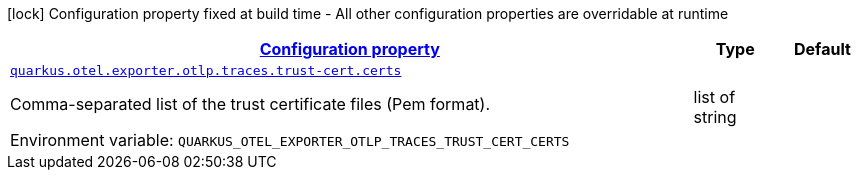 
:summaryTableId: quarkus-opentelemetry-config-group-config-runtime-exporter-otlp-exporter-traces-config-trust-cert
[.configuration-legend]
icon:lock[title=Fixed at build time] Configuration property fixed at build time - All other configuration properties are overridable at runtime
[.configuration-reference, cols="80,.^10,.^10"]
|===

h|[[quarkus-opentelemetry-config-group-config-runtime-exporter-otlp-exporter-traces-config-trust-cert_configuration]]link:#quarkus-opentelemetry-config-group-config-runtime-exporter-otlp-exporter-traces-config-trust-cert_configuration[Configuration property]

h|Type
h|Default

a| [[quarkus-opentelemetry-config-group-config-runtime-exporter-otlp-exporter-traces-config-trust-cert_quarkus.otel.exporter.otlp.traces.trust-cert.certs]]`link:#quarkus-opentelemetry-config-group-config-runtime-exporter-otlp-exporter-traces-config-trust-cert_quarkus.otel.exporter.otlp.traces.trust-cert.certs[quarkus.otel.exporter.otlp.traces.trust-cert.certs]`


[.description]
--
Comma-separated list of the trust certificate files (Pem format).

ifdef::add-copy-button-to-env-var[]
Environment variable: env_var_with_copy_button:+++QUARKUS_OTEL_EXPORTER_OTLP_TRACES_TRUST_CERT_CERTS+++[]
endif::add-copy-button-to-env-var[]
ifndef::add-copy-button-to-env-var[]
Environment variable: `+++QUARKUS_OTEL_EXPORTER_OTLP_TRACES_TRUST_CERT_CERTS+++`
endif::add-copy-button-to-env-var[]
--|list of string 
|

|===